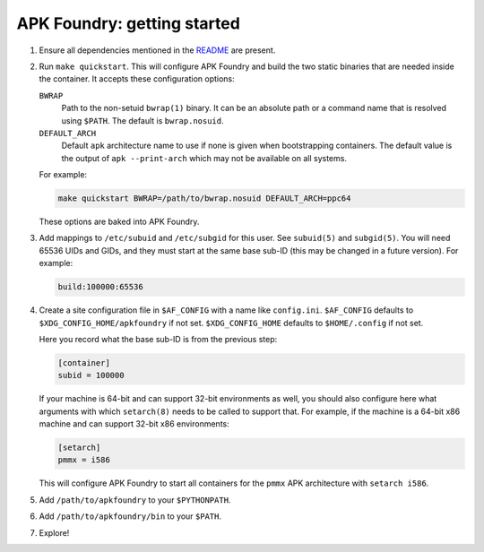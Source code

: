 ****************************
APK Foundry: getting started
****************************

#. Ensure all dependencies mentioned in the `README <README.rst>`_ are
   present.
#. Run ``make quickstart``. This will configure APK Foundry and build
   the two static binaries that are needed inside the container. It
   accepts these configuration options:

   ``BWRAP``
     Path to the non-setuid ``bwrap(1)`` binary. It can be an absolute
     path or a command name that is resolved using ``$PATH``. The
     default is ``bwrap.nosuid``.

   ``DEFAULT_ARCH``
     Default ``apk`` architecture name to use if none is given when
     bootstrapping containers. The default value is the output of
     ``apk --print-arch`` which may not be available on all systems.

   For example:

   .. code-block:: shell

     make quickstart BWRAP=/path/to/bwrap.nosuid DEFAULT_ARCH=ppc64

   These options are baked into APK Foundry.

#. Add mappings to ``/etc/subuid`` and ``/etc/subgid`` for this user.
   See ``subuid(5)`` and ``subgid(5)``. You will need 65536 UIDs and
   GIDs, and they must start at the same base sub-ID (this may be
   changed in a future version). For example:

   .. code-block::

     build:100000:65536

#. Create a site configuration file in ``$AF_CONFIG`` with a name like
   ``config.ini``. ``$AF_CONFIG`` defaults to
   ``$XDG_CONFIG_HOME/apkfoundry`` if not set. ``$XDG_CONFIG_HOME``
   defaults to ``$HOME/.config`` if not set.

   Here you record what the base sub-ID is from the previous step:

   .. code-block:: ini

     [container]
     subid = 100000

   If your machine is 64-bit and can support 32-bit environments as
   well, you should also configure here what arguments with which
   ``setarch(8)`` needs to be called to support that. For example, if
   the machine is a 64-bit x86 machine and can support 32-bit x86
   environments:

   .. code-block:: ini

     [setarch]
     pmmx = i586

   This will configure APK Foundry to start all containers for the
   ``pmmx`` APK architecture with ``setarch i586``.

#. Add ``/path/to/apkfoundry`` to your ``$PYTHONPATH``.
#. Add ``/path/to/apkfoundry/bin`` to your ``$PATH``.
#. Explore!
